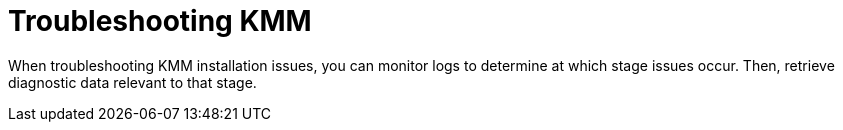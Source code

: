// Module included in the following assemblies:
//
// * hardware_enablement/kmm-kernel-module-management.adoc

:_content-type: CONCEPT
[id="kmm-troubleshooting_{context}"]
= Troubleshooting KMM

When troubleshooting KMM installation issues, you can monitor logs to determine at which stage issues occur.
Then, retrieve diagnostic data relevant to that stage.
